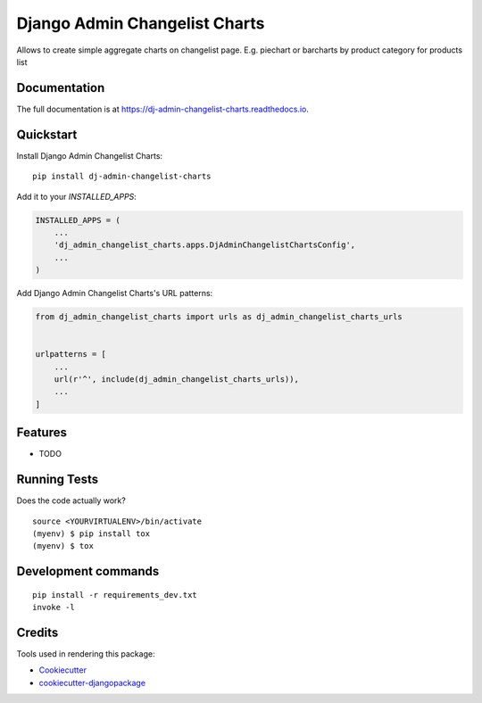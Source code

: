 =============================
Django Admin Changelist Charts
=============================

.. image:: https://badge.fury.io/py/dj-admin-changelist-charts.svg
    :target: https://badge.fury.io/py/dj-admin-changelist-charts

.. image:: https://travis-ci.org/mihasK/dj-admin-changelist-charts.svg?branch=master
    :target: https://travis-ci.org/mihasK/dj-admin-changelist-charts

.. image:: https://codecov.io/gh/mihasK/dj-admin-changelist-charts/branch/master/graph/badge.svg
    :target: https://codecov.io/gh/mihasK/dj-admin-changelist-charts

Allows to create simple aggregate charts on changelist page. E.g. piechart or barcharts by product category for products list

Documentation
-------------

The full documentation is at https://dj-admin-changelist-charts.readthedocs.io.

Quickstart
----------

Install Django Admin Changelist Charts::

    pip install dj-admin-changelist-charts

Add it to your `INSTALLED_APPS`:

.. code-block:: python

    INSTALLED_APPS = (
        ...
        'dj_admin_changelist_charts.apps.DjAdminChangelistChartsConfig',
        ...
    )

Add Django Admin Changelist Charts's URL patterns:

.. code-block:: python

    from dj_admin_changelist_charts import urls as dj_admin_changelist_charts_urls


    urlpatterns = [
        ...
        url(r'^', include(dj_admin_changelist_charts_urls)),
        ...
    ]

Features
--------

* TODO

Running Tests
-------------

Does the code actually work?

::

    source <YOURVIRTUALENV>/bin/activate
    (myenv) $ pip install tox
    (myenv) $ tox


Development commands
---------------------

::

    pip install -r requirements_dev.txt
    invoke -l


Credits
-------

Tools used in rendering this package:

*  Cookiecutter_
*  `cookiecutter-djangopackage`_

.. _Cookiecutter: https://github.com/audreyr/cookiecutter
.. _`cookiecutter-djangopackage`: https://github.com/pydanny/cookiecutter-djangopackage
